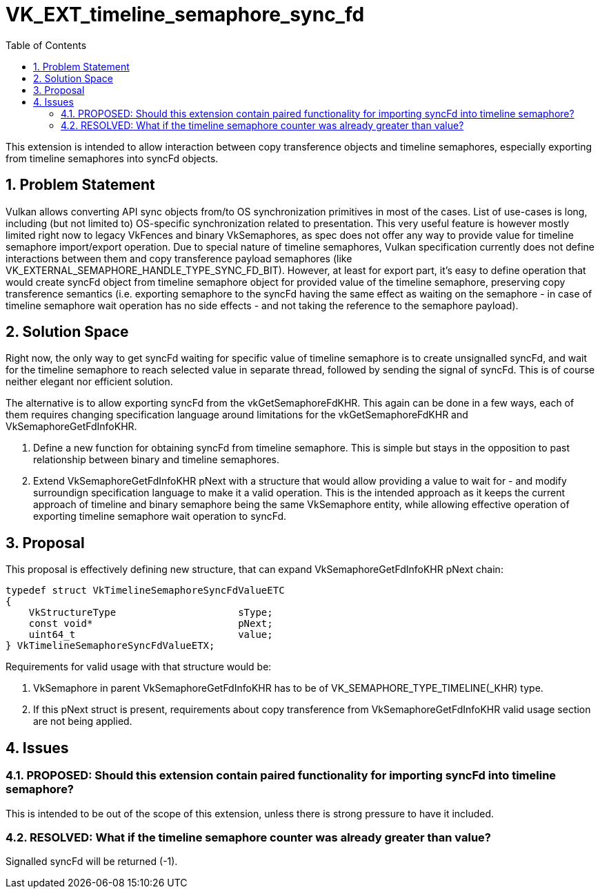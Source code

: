// Copyright 2021-2024 The Khronos Group Inc.
//
// SPDX-License-Identifier: CC-BY-4.0

= VK_EXT_timeline_semaphore_sync_fd
:toc: left
:refpage: https://registry.khronos.org/vulkan/specs/1.3-extensions/man/html/
:sectnums:

This extension is intended to allow interaction between copy transference objects and timeline semaphores, especially exporting from timeline semaphores into syncFd objects.

== Problem Statement

Vulkan allows converting API sync objects from/to OS synchronization primitives in most of the cases. List of use-cases is long, including (but not limited to) OS-specific synchronization related to presentation.
This very useful feature is however mostly limited right now to legacy VkFences and binary VkSemaphores, as spec does not offer any way to provide value for timeline semaphore import/export operation.
Due to special nature of timeline semaphores, Vulkan specification currently does not define interactions between them and copy transference payload semaphores (like VK_EXTERNAL_SEMAPHORE_HANDLE_TYPE_SYNC_FD_BIT).
However, at least for export part, it's easy to define operation that would create syncFd object from timeline semaphore object for provided value of the timeline semaphore, preserving copy transference semantics
(i.e. exporting semaphore to the syncFd having the same effect as waiting on the semaphore - in case of timeline semaphore wait operation has no side effects - and not taking the reference to the semaphore payload).

== Solution Space

Right now, the only way to get syncFd waiting for specific value of timeline semaphore is to create unsignalled syncFd, and wait for the timeline semaphore to reach selected value in separate thread, followed by sending the signal of syncFd.
This is of course neither elegant nor efficient solution.

The alternative is to allow exporting syncFd from the vkGetSemaphoreFdKHR. This again can be done in a few ways, each of them requires changing specification language around limitations for the vkGetSemaphoreFdKHR and VkSemaphoreGetFdInfoKHR.

 . Define a new function for obtaining syncFd from timeline semaphore. This is simple but stays in the opposition to past relationship between binary and timeline semaphores.
 . Extend VkSemaphoreGetFdInfoKHR pNext with a structure that would allow providing a value to wait for - and modify surroundign specification language to make it a valid operation. This is the intended approach as it keeps the current approach of timeline and binary semaphore being the same VkSemaphore entity, while allowing effective operation of exporting timeline semaphore wait operation to syncFd.

== Proposal

This proposal is effectively defining new structure, that can expand VkSemaphoreGetFdInfoKHR pNext chain:

[source,c]
----
typedef struct VkTimelineSemaphoreSyncFdValueETC
{
    VkStructureType                     sType;
    const void*                         pNext;
    uint64_t                            value;
} VkTimelineSemaphoreSyncFdValueETX;
----

Requirements for valid usage with that structure would be:

 . VkSemaphore in parent VkSemaphoreGetFdInfoKHR has to be of VK_SEMAPHORE_TYPE_TIMELINE(_KHR) type.
 . If this pNext struct is present, requirements about copy transference from VkSemaphoreGetFdInfoKHR valid usage section are not being applied.

== Issues

=== PROPOSED: Should this extension contain paired functionality for importing syncFd into timeline semaphore?

This is intended to be out of the scope of this extension, unless there is strong pressure to have it included.

=== RESOLVED: What if the timeline semaphore counter was already greater than value?

Signalled syncFd will be returned (-1).
